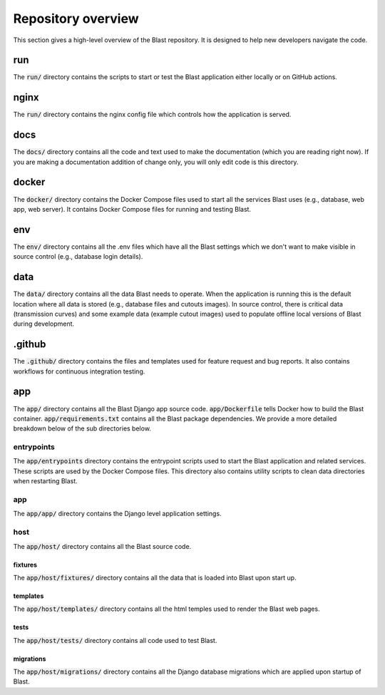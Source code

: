 Repository overview
===================

This section gives a high-level overview of the Blast repository. It is
designed to help new developers navigate the code.

run
---

The :code:`run/` directory contains the scripts to start or test the Blast
application either locally or on GitHub actions.

nginx
-----

The :code:`run/` directory contains the nginx config file which controls how the
application is served.

docs
----

The :code:`docs/` directory contains all the code and text used to make the
documentation (which you are reading right now). If you are making a
documentation addition of change only, you will only edit code is this
directory.

docker
------

The :code:`docker/` directory contains the Docker Compose files used to start
all the services Blast uses (e.g., database, web app, web server). It contains
Docker Compose files for running and testing Blast.

env
---

The :code:`env/` directory contains all the .env files which have all the Blast
settings which we don't want to make visible in source control (e.g., database
login details).

data
----

The :code:`data/` directory contains all the data Blast needs to operate. When
the application is running this is the default location where all data is stored
(e.g., database files and cutouts images). In source control, there is critical
data (transmission curves) and some example data (example cutout images) used
to populate offline local versions of Blast during development.

.github
-------

The :code:`.github/` directory contains the files and templates used for feature
request and bug reports. It also contains workflows for continuous integration
testing.

app
---

The :code:`app/` directory contains all the Blast Django app source code.
:code:`app/Dockerfile` tells Docker how to build the Blast container.
:code:`app/requirements.txt` contains all the Blast package dependencies. We
provide a more detailed breakdown below of the sub directories below.

entrypoints
+++++++++++

The :code:`app/entrypoints` directory contains the entrypoint scripts used to
start the Blast application and related services. These scripts are used by the
Docker Compose files. This directory also contains utility scripts to clean data
directories when restarting Blast.

app
+++

The :code:`app/app/` directory contains the Django level application settings.

host
++++

The :code:`app/host/` directory contains all the Blast source code.

fixtures
^^^^^^^^

The :code:`app/host/fixtures/` directory contains all the data that is loaded into
Blast upon start up.

templates
^^^^^^^^^

The :code:`app/host/templates/` directory contains all the html temples used to
render the Blast web pages.

tests
^^^^^

The :code:`app/host/tests/` directory contains all code used to test Blast.

migrations
^^^^^^^^^^

The :code:`app/host/migrations/` directory contains all the Django database
migrations which are applied upon startup of Blast.
